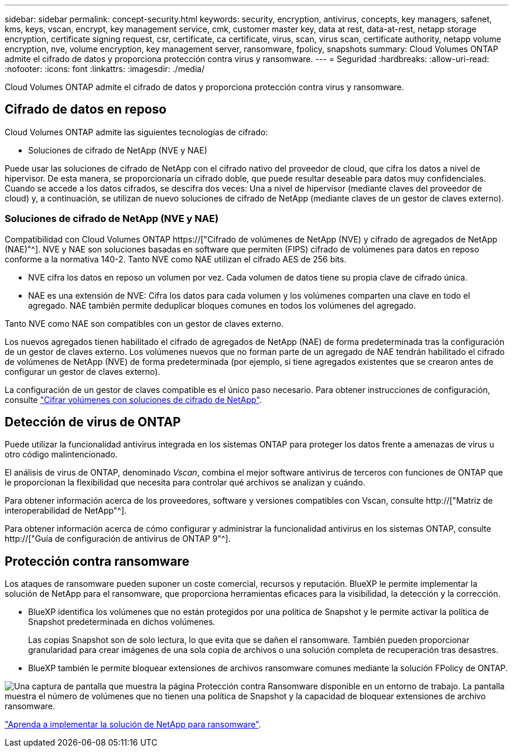 ---
sidebar: sidebar 
permalink: concept-security.html 
keywords: security, encryption, antivirus, concepts, key managers, safenet, kms, keys, vscan, encrypt, key management service, cmk, customer master key, data at rest, data-at-rest, netapp storage encryption, certificate signing request, csr, certificate, ca certificate, virus, scan, virus scan, certificate authority, netapp volume encryption, nve, volume encryption, key management server, ransomware, fpolicy, snapshots 
summary: Cloud Volumes ONTAP admite el cifrado de datos y proporciona protección contra virus y ransomware. 
---
= Seguridad
:hardbreaks:
:allow-uri-read: 
:nofooter: 
:icons: font
:linkattrs: 
:imagesdir: ./media/


[role="lead"]
Cloud Volumes ONTAP admite el cifrado de datos y proporciona protección contra virus y ransomware.



== Cifrado de datos en reposo

Cloud Volumes ONTAP admite las siguientes tecnologías de cifrado:

* Soluciones de cifrado de NetApp (NVE y NAE)


ifdef::aws[]

* Servicio de gestión de claves de AWS


endif::aws[]

ifdef::azure[]

* Cifrado del servicio de almacenamiento de Azure


endif::azure[]

ifdef::gcp[]

* Cifrado predeterminado de la plataforma Google Cloud


endif::gcp[]

Puede usar las soluciones de cifrado de NetApp con el cifrado nativo del proveedor de cloud, que cifra los datos a nivel de hipervisor. De esta manera, se proporcionaría un cifrado doble, que puede resultar deseable para datos muy confidenciales. Cuando se accede a los datos cifrados, se descifra dos veces: Una a nivel de hipervisor (mediante claves del proveedor de cloud) y, a continuación, se utilizan de nuevo soluciones de cifrado de NetApp (mediante claves de un gestor de claves externo).



=== Soluciones de cifrado de NetApp (NVE y NAE)

Compatibilidad con Cloud Volumes ONTAP https://["Cifrado de volúmenes de NetApp (NVE) y cifrado de agregados de NetApp (NAE)"^]. NVE y NAE son soluciones basadas en software que permiten (FIPS) cifrado de volúmenes para datos en reposo conforme a la normativa 140-2. Tanto NVE como NAE utilizan el cifrado AES de 256 bits.

* NVE cifra los datos en reposo un volumen por vez. Cada volumen de datos tiene su propia clave de cifrado única.
* NAE es una extensión de NVE: Cifra los datos para cada volumen y los volúmenes comparten una clave en todo el agregado. NAE también permite deduplicar bloques comunes en todos los volúmenes del agregado.


Tanto NVE como NAE son compatibles con un gestor de claves externo.

ifdef::azure[]

endif::azure[]

ifdef::gcp[]

endif::gcp[]

Los nuevos agregados tienen habilitado el cifrado de agregados de NetApp (NAE) de forma predeterminada tras la configuración de un gestor de claves externo. Los volúmenes nuevos que no forman parte de un agregado de NAE tendrán habilitado el cifrado de volúmenes de NetApp (NVE) de forma predeterminada (por ejemplo, si tiene agregados existentes que se crearon antes de configurar un gestor de claves externo).

La configuración de un gestor de claves compatible es el único paso necesario. Para obtener instrucciones de configuración, consulte link:task-encrypting-volumes.html["Cifrar volúmenes con soluciones de cifrado de NetApp"].

ifdef::aws[]



=== Servicio de gestión de claves de AWS

Cuando inicia un sistema Cloud Volumes ONTAP en AWS, puede habilitar el cifrado de datos mediante el http://["Servicio de gestión de claves AWS (KMS)"^]. BlueXP solicita claves de datos utilizando una clave maestra de cliente (CMK).


TIP: No puede cambiar el método de cifrado de datos de AWS después de crear un sistema Cloud Volumes ONTAP.

Si desea usar esta opción de cifrado, debe asegurarse de que el KMS de AWS esté configurado adecuadamente. Para obtener más información, consulte link:task-setting-up-kms.html["Configuración de AWS KMS"].

endif::aws[]

ifdef::azure[]



=== Cifrado del servicio de almacenamiento de Azure

Los datos se cifran automáticamente en Cloud Volumes ONTAP, en Azure mediante https://["Cifrado del servicio de almacenamiento de Azure"^] Con una clave gestionada por Microsoft.

Puede utilizar sus propias claves de cifrado si lo prefiere. link:task-set-up-azure-encryption.html["Aprenda a configurar Cloud Volumes ONTAP para que use una clave gestionada por el cliente en Azure"].

endif::azure[]

ifdef::gcp[]



=== Cifrado predeterminado de la plataforma Google Cloud

https://["Cifrado de datos en reposo de la plataforma Google Cloud"^] Está habilitado de forma predeterminada para Cloud Volumes ONTAP. No se requiere configuración.

Mientras Google Cloud Storage siempre cifra sus datos antes de que se escriban en un disco, puede utilizar las API de BlueXP para crear un sistema Cloud Volumes ONTAP que utilice _claves de cifrado gestionadas por el cliente_. Estas son claves que genera y gestiona en GCP mediante el servicio Cloud Key Management Service. link:task-setting-up-gcp-encryption.html["Leer más"].

endif::gcp[]



== Detección de virus de ONTAP

Puede utilizar la funcionalidad antivirus integrada en los sistemas ONTAP para proteger los datos frente a amenazas de virus u otro código malintencionado.

El análisis de virus de ONTAP, denominado _Vscan_, combina el mejor software antivirus de terceros con funciones de ONTAP que le proporcionan la flexibilidad que necesita para controlar qué archivos se analizan y cuándo.

Para obtener información acerca de los proveedores, software y versiones compatibles con Vscan, consulte http://["Matriz de interoperabilidad de NetApp"^].

Para obtener información acerca de cómo configurar y administrar la funcionalidad antivirus en los sistemas ONTAP, consulte http://["Guía de configuración de antivirus de ONTAP 9"^].



== Protección contra ransomware

Los ataques de ransomware pueden suponer un coste comercial, recursos y reputación. BlueXP le permite implementar la solución de NetApp para el ransomware, que proporciona herramientas eficaces para la visibilidad, la detección y la corrección.

* BlueXP identifica los volúmenes que no están protegidos por una política de Snapshot y le permite activar la política de Snapshot predeterminada en dichos volúmenes.
+
Las copias Snapshot son de solo lectura, lo que evita que se dañen el ransomware. También pueden proporcionar granularidad para crear imágenes de una sola copia de archivos o una solución completa de recuperación tras desastres.

* BlueXP también le permite bloquear extensiones de archivos ransomware comunes mediante la solución FPolicy de ONTAP.


image:screenshot_ransomware_protection.gif["Una captura de pantalla que muestra la página Protección contra Ransomware disponible en un entorno de trabajo. La pantalla muestra el número de volúmenes que no tienen una política de Snapshot y la capacidad de bloquear extensiones de archivo ransomware."]

link:task-protecting-ransomware.html["Aprenda a implementar la solución de NetApp para ransomware"].
